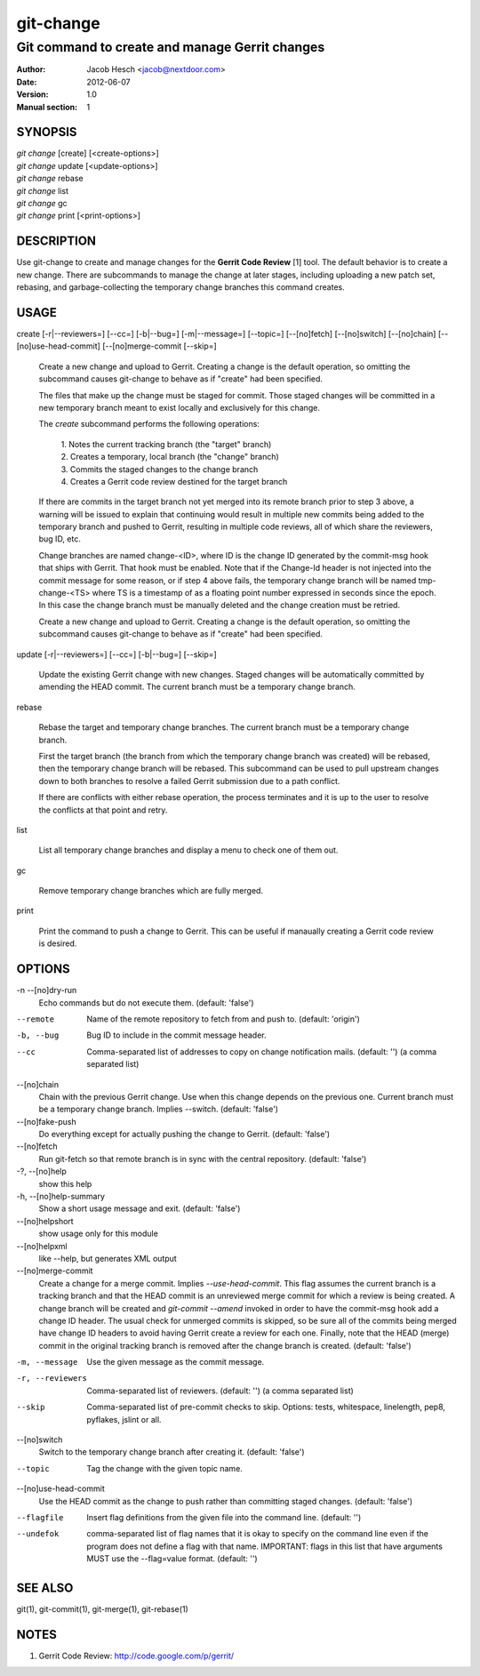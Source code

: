 ============
 git-change
============

-----------------------------------------------
Git command to create and manage Gerrit changes
-----------------------------------------------

:Author: Jacob Hesch <jacob@nextdoor.com>
:Date: 2012-06-07
:Version: 1.0
:Manual section: 1


SYNOPSIS
========

| `git change` [create] [<create-options>]
| `git change` update [<update-options>]
| `git change` rebase
| `git change` list
| `git change` gc
| `git change` print [<print-options>]


DESCRIPTION
===========

Use git-change to create and manage changes for the **Gerrit Code
Review** [1] tool. The default behavior is to create a new
change. There are subcommands to manage the change at later stages,
including uploading a new patch set, rebasing, and garbage-collecting
the temporary change branches this command creates.


USAGE
=====

create [-r|--reviewers=] [--cc=] [-b|--bug=] [-m|--message=] [--topic=] [--[no]fetch] [--[no]switch] [--[no]chain] [--[no]use-head-commit] [--[no]merge-commit [--skip=]

    Create a new change and upload to Gerrit. Creating a change is the
    default operation, so omitting the subcommand causes git-change to
    behave as if "create" had been specified.

    The files that make up the change must be staged for commit. Those
    staged changes will be committed in a new temporary branch meant
    to exist locally and exclusively for this change.

    The `create` subcommand performs the following operations:

      | 1. Notes the current tracking branch (the "target" branch)
      | 2. Creates a temporary, local branch (the "change" branch)
      | 3. Commits the staged changes to the change branch
      | 4. Creates a Gerrit code review destined for the target branch

    If there are commits in the target branch not yet merged into its
    remote branch prior to step 3 above, a warning will be issued to
    explain that continuing would result in multiple new commits being
    added to the temporary branch and pushed to Gerrit, resulting in
    multiple code reviews, all of which share the reviewers, bug ID,
    etc.

    Change branches are named change-<ID>, where ID is the change ID
    generated by the commit-msg hook that ships with Gerrit. That hook
    must be enabled. Note that if the Change-Id header is not injected
    into the commit message for some reason, or if step 4 above fails,
    the temporary change branch will be named tmp-change-<TS> where TS
    is a timestamp of as a floating point number expressed in seconds
    since the epoch. In this case the change branch must be manually
    deleted and the change creation must be retried.

    Create a new change and upload to Gerrit. Creating a change is the
    default operation, so omitting the subcommand causes git-change to
    behave as if "create" had been specified.

update [-r|--reviewers=] [--cc=] [-b|--bug=] [--skip=]

    Update the existing Gerrit change with new changes. Staged changes
    will be automatically committed by amending the HEAD commit. The
    current branch must be a temporary change branch.

rebase

    Rebase the target and temporary change branches. The current
    branch must be a temporary change branch.

    First the target branch (the branch from which the temporary
    change branch was created) will be rebased, then the temporary
    change branch will be rebased. This subcommand can be used to pull
    upstream changes down to both branches to resolve a failed Gerrit
    submission due to a path conflict.

    If there are conflicts with either rebase operation, the process
    terminates and it is up to the user to resolve the conflicts at
    that point and retry.


list

    List all temporary change branches and display a menu to check one
    of them out.

gc

    Remove temporary change branches which are fully merged.

print

    Print the command to push a change to Gerrit. This can be useful
    if manaually creating a Gerrit code review is desired.


OPTIONS
=======

-n --[no]dry-run
            Echo commands but do not execute them.
            (default: 'false')

--remote    Name of the remote repository to fetch from and push to.
            (default: 'origin')

-b, --bug   Bug ID to include in the commit message header.

--cc        Comma-separated list of addresses to copy on change notification
            mails.
            (default: '')
            (a comma separated list)

--[no]chain
            Chain with the previous Gerrit change. Use when this
            change depends on the previous one. Current branch must be
            a temporary change branch. Implies --switch.
            (default: 'false')

--[no]fake-push
            Do everything except for actually pushing the change to
            Gerrit.
            (default: 'false')

--[no]fetch
            Run git-fetch so that remote branch is in sync with the central
            repository.
            (default: 'false')

-?, --[no]help
            show this help

-h, --[no]help-summary
            Show a short usage message and exit.
            (default: 'false')

--[no]helpshort
            show usage only for this module

--[no]helpxml
            like --help, but generates XML output

--[no]merge-commit
            Create a change for a merge commit. Implies
            `--use-head-commit`.  This flag assumes the current branch
            is a tracking branch and that the HEAD commit is an
            unreviewed merge commit for which a review is being
            created. A change branch will be created and `git-commit
            --amend` invoked in order to have the commit-msg hook add
            a change ID header. The usual check for unmerged commits
            is skipped, so be sure all of the commits being merged
            have change ID headers to avoid having Gerrit create a
            review for each one. Finally, note that the HEAD (merge)
            commit in the original tracking branch is removed after
            the change branch is created.
            (default: 'false')

-m, --message
            Use the given message as the commit message.

-r, --reviewers
            Comma-separated list of reviewers.
            (default: '')
            (a comma separated list)

--skip      Comma-separated list of pre-commit checks to skip. Options: tests,
            whitespace, linelength, pep8, pyflakes, jslint or all.

--[no]switch
            Switch to the temporary change branch after creating it.
            (default: 'false')

--topic     Tag the change with the given topic name.

--[no]use-head-commit
            Use the HEAD commit as the change to push rather than
            committing staged changes.
            (default: 'false')

--flagfile  Insert flag definitions from the given file into the command line.
            (default: '')

--undefok
            comma-separated list of flag names that it is okay to
            specify on the command line even if the program does not
            define a flag with that name.  IMPORTANT: flags in this
            list that have arguments MUST use the --flag=value format.
            (default: '')


SEE ALSO
========

git(1), git-commit(1), git-merge(1), git-rebase(1)


NOTES
=====

1. Gerrit Code Review: http://code.google.com/p/gerrit/
